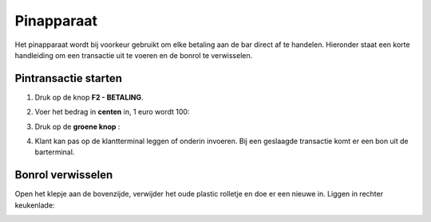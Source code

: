 .. _pin:

Pinapparaat
#######################

Het pinapparaat wordt bij voorkeur gebruikt om elke betaling aan de bar direct af te handelen. Hieronder staat een korte handleiding om een transactie uit te voeren en de bonrol te verwisselen.

Pintransactie starten
*********************

1. Druk op de knop **F2 - BETALING**.

.. image:: media/pin1.png

2. Voer het bedrag in **centen** in, 1 euro wordt 100:

.. image:: media/pin2.png

3. Druk op de **groene knop** :

.. image:: media/pin3.png

4. Klant kan pas op de klantterminal leggen of onderin invoeren. Bij een geslaagde transactie komt er een bon uit de barterminal.


Bonrol verwisselen
******************

Open het klepje aan de bovenzijde, verwijder het oude plastic rolletje en doe er een nieuwe in. Liggen in rechter keukenlade:

.. image:: media/bonrol.gif